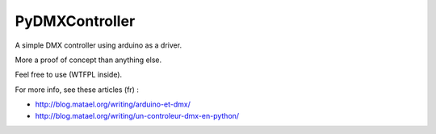 ===============
PyDMXController
===============

A simple DMX controller using arduino as a driver.

More a proof of concept than anything else.

Feel free to use (WTFPL inside).

For more info, see these articles (fr) :

- http://blog.matael.org/writing/arduino-et-dmx/
- http://blog.matael.org/writing/un-controleur-dmx-en-python/


